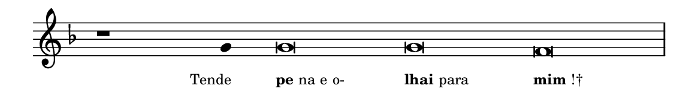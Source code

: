 \version "2.20.0"
#(set! paper-alist (cons '("linha" . (cons (* 148 mm) (* 21 mm))) paper-alist))

\paper {
  #(set-paper-size "linha")
  ragged-right = ##f
}

\language "portugues"

%†

estrofea = {
  \chords{
    \cadenzaOn
%harmonia
%  r1 r4 do\breve~ do re:m
%/harmonia
  }
  \fixed do' {
    \key fa \major
    \cadenzaOn
%recitação
    r1 sol4 sol\breve sol fa \bar "|"
%/recitação
  }
  \addlyrics {
    \teeny
    \tweak self-alignment-X #1  \markup{Tende}
    \tweak self-alignment-X #-1 \markup{\bold{pe}na e o-}
    \tweak self-alignment-X #-1 \markup{\bold{lhai} para}
    \tweak self-alignment-X #-1 \markup{\bold{mim}!†}
  }
}

\book {
  \paper {
      indent = 0\mm
  }
    \header {
      %piece = "A"
      tagline = ""
    }
  \score {
    \new Staff <<
      \new Voice = "melody" \estrofea
    >>
    \layout {
      %indent = 0\cm
      \context {
        \Staff
        \remove "Time_signature_engraver"
        \hide Stem
      }
    }
  }
}

